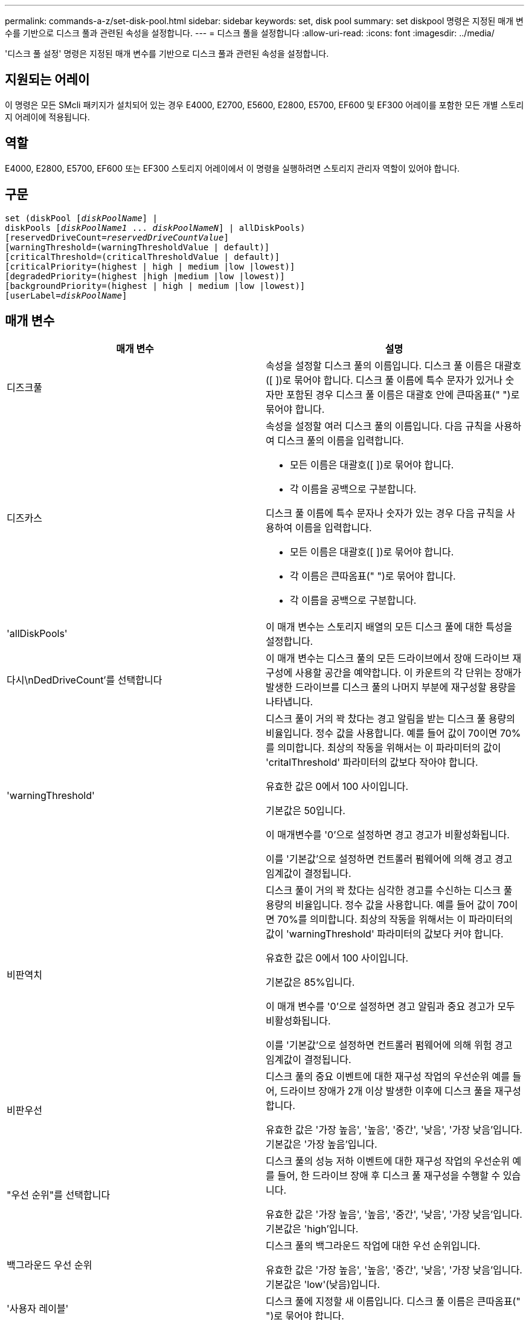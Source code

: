 ---
permalink: commands-a-z/set-disk-pool.html 
sidebar: sidebar 
keywords: set, disk pool 
summary: set diskpool 명령은 지정된 매개 변수를 기반으로 디스크 풀과 관련된 속성을 설정합니다. 
---
= 디스크 풀을 설정합니다
:allow-uri-read: 
:icons: font
:imagesdir: ../media/


[role="lead"]
'디스크 풀 설정' 명령은 지정된 매개 변수를 기반으로 디스크 풀과 관련된 속성을 설정합니다.



== 지원되는 어레이

이 명령은 모든 SMcli 패키지가 설치되어 있는 경우 E4000, E2700, E5600, E2800, E5700, EF600 및 EF300 어레이를 포함한 모든 개별 스토리지 어레이에 적용됩니다.



== 역할

E4000, E2800, E5700, EF600 또는 EF300 스토리지 어레이에서 이 명령을 실행하려면 스토리지 관리자 역할이 있어야 합니다.



== 구문

[source, cli, subs="+macros"]
----
set (diskPool pass:quotes[[_diskPoolName_]] |
diskPools pass:quotes[[_diskPoolName1_ ... _diskPoolNameN_]] | allDiskPools)
[reservedDriveCount=pass:quotes[_reservedDriveCountValue_]]
[warningThreshold=(warningThresholdValue | default)]
[criticalThreshold=(criticalThresholdValue | default)]
[criticalPriority=(highest | high | medium |low |lowest)]
[degradedPriority=(highest |high |medium |low |lowest)]
[backgroundPriority=(highest | high | medium |low |lowest)]
[userLabel=pass:quotes[_diskPoolName_]]
----


== 매개 변수

[cols="2*"]
|===
| 매개 변수 | 설명 


 a| 
디즈크풀
 a| 
속성을 설정할 디스크 풀의 이름입니다. 디스크 풀 이름은 대괄호([ ])로 묶어야 합니다. 디스크 풀 이름에 특수 문자가 있거나 숫자만 포함된 경우 디스크 풀 이름은 대괄호 안에 큰따옴표(" ")로 묶어야 합니다.



 a| 
디즈카스
 a| 
속성을 설정할 여러 디스크 풀의 이름입니다. 다음 규칙을 사용하여 디스크 풀의 이름을 입력합니다.

* 모든 이름은 대괄호([ ])로 묶어야 합니다.
* 각 이름을 공백으로 구분합니다.


디스크 풀 이름에 특수 문자나 숫자가 있는 경우 다음 규칙을 사용하여 이름을 입력합니다.

* 모든 이름은 대괄호([ ])로 묶어야 합니다.
* 각 이름은 큰따옴표(" ")로 묶어야 합니다.
* 각 이름을 공백으로 구분합니다.




 a| 
'allDiskPools'
 a| 
이 매개 변수는 스토리지 배열의 모든 디스크 풀에 대한 특성을 설정합니다.



 a| 
다시\nDedDriveCount'를 선택합니다
 a| 
이 매개 변수는 디스크 풀의 모든 드라이브에서 장애 드라이브 재구성에 사용할 공간을 예약합니다. 이 카운트의 각 단위는 장애가 발생한 드라이브를 디스크 풀의 나머지 부분에 재구성할 용량을 나타냅니다.



 a| 
'warningThreshold'
 a| 
디스크 풀이 거의 꽉 찼다는 경고 알림을 받는 디스크 풀 용량의 비율입니다. 정수 값을 사용합니다. 예를 들어 값이 70이면 70%를 의미합니다. 최상의 작동을 위해서는 이 파라미터의 값이 'critalThreshold' 파라미터의 값보다 작아야 합니다.

유효한 값은 0에서 100 사이입니다.

기본값은 50입니다.

이 매개변수를 '0'으로 설정하면 경고 경고가 비활성화됩니다.

이를 '기본값'으로 설정하면 컨트롤러 펌웨어에 의해 경고 경고 임계값이 결정됩니다.



 a| 
비판역치
 a| 
디스크 풀이 거의 꽉 찼다는 심각한 경고를 수신하는 디스크 풀 용량의 비율입니다. 정수 값을 사용합니다. 예를 들어 값이 70이면 70%를 의미합니다. 최상의 작동을 위해서는 이 파라미터의 값이 'warningThreshold' 파라미터의 값보다 커야 합니다.

유효한 값은 0에서 100 사이입니다.

기본값은 85%입니다.

이 매개 변수를 '0'으로 설정하면 경고 알림과 중요 경고가 모두 비활성화됩니다.

이를 '기본값'으로 설정하면 컨트롤러 펌웨어에 의해 위험 경고 임계값이 결정됩니다.



 a| 
비판우선
 a| 
디스크 풀의 중요 이벤트에 대한 재구성 작업의 우선순위 예를 들어, 드라이브 장애가 2개 이상 발생한 이후에 디스크 풀을 재구성합니다.

유효한 값은 '가장 높음', '높음', '중간', '낮음', '가장 낮음'입니다. 기본값은 '가장 높음'입니다.



 a| 
"우선 순위"를 선택합니다
 a| 
디스크 풀의 성능 저하 이벤트에 대한 재구성 작업의 우선순위 예를 들어, 한 드라이브 장애 후 디스크 풀 재구성을 수행할 수 있습니다.

유효한 값은 '가장 높음', '높음', '중간', '낮음', '가장 낮음'입니다. 기본값은 'high'입니다.



 a| 
백그라운드 우선 순위
 a| 
디스크 풀의 백그라운드 작업에 대한 우선 순위입니다.

유효한 값은 '가장 높음', '높음', '중간', '낮음', '가장 낮음'입니다. 기본값은 'low'(낮음)입니다.



 a| 
'사용자 레이블'
 a| 
디스크 풀에 지정할 새 이름입니다. 디스크 풀 이름은 큰따옴표(" ")로 묶어야 합니다.

|===


== 참고

각 디스크 풀 이름은 고유해야 합니다. 사용자 레이블에는 영숫자, 밑줄(_), 하이픈(-) 및 파운드(#)를 조합하여 사용할 수 있습니다. 사용자 레이블은 최대 30자까지 가능합니다.

임의의 디스크 풀 세트를 지정할 수 있습니다. 여러 개의 디스크 풀을 선택할 경우 userLabel 값을 설정하면 오류가 발생합니다.

선택적 매개 변수의 값을 지정하지 않으면 기본값이 할당됩니다.



== 디스크 풀 경고 임계값

각 디스크 풀에는 디스크 풀의 스토리지 용량이 거의 다 찼을 때 사용자에게 알리기 위해 2개의 점진적으로 심각한 수준의 경고가 있습니다. 알림의 임계값은 디스크 풀의 총 가용 용량에 사용된 용량의 백분율 중 입니다. 경고는 다음과 같습니다.

* 경고 -- 디스크 풀에서 사용된 용량이 거의 다 찼다는 경고의 첫 번째 수준입니다. 경고 경고의 임계값에 도달하면 Needs Attention(주의 필요) 조건이 생성되고 스토리지 관리 소프트웨어에 이벤트가 게시됩니다. 경고 임계값이 위험 임계값으로 대체됩니다. 기본 경고 임계값은 50%입니다.
* 심각 -- 디스크 풀에서 사용된 용량이 거의 다 찼다는 가장 심각한 수준의 알림입니다. 중요 알림 임계값에 도달하면 Needs Attention(주의 필요) 조건이 생성되고 이벤트가 스토리지 관리 소프트웨어에 게시됩니다. 경고 임계값이 위험 임계값으로 대체됩니다. 중요 경고의 기본 임계값은 85%입니다.


경고 알림 값이 항상 위험 알림 값보다 작아야 합니다. 경고 알림 값이 위험 알림 값과 같으면 중요 알림만 전송됩니다.



== 디스크 풀 백그라운드 작업입니다

디스크 풀은 다음과 같은 백그라운드 작업을 지원합니다.

* 재구성
* 인스턴트 가용성 형식(iaf)
* 형식
* 동적 용량 확장(DCE)
* 동적 용량 감소(DCR)
* DVE(Dynamic Volume Expansion)(디스크 풀의 경우 DVE는 백그라운드 작업이 아니라 동기식 작업으로 지원됩니다.)


디스크 풀은 백그라운드 명령을 대기열에 넣지 않습니다. 여러 개의 백그라운드 명령을 순차적으로 시작할 수 있지만 한 번에 두 개 이상의 백그라운드 작업을 시작하면 이전에 시작한 명령의 완료가 지연됩니다. 지원되는 백그라운드 작업의 상대적 우선 순위 수준은 다음과 같습니다.

. 재구성
. 형식
. iaf
. DCE/DCR




== 최소 펌웨어 레벨입니다

7.83
